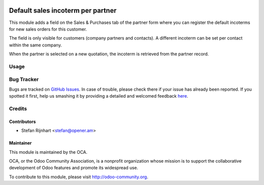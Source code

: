 .. image:: https://img.shields.io/badge/licence-AGPL--3-blue.svg
   :target: http://www.gnu.org/licenses/agpl-3.0-standalone.html
   :alt: License: AGPL-3

==================================
Default sales incoterm per partner
==================================

This module adds a field on the Sales & Purchases tab of the partner form where
you can register the default incoterms for new sales orders for this customer.

The field is only visible for customers (company partners and contacts). A
different incoterm can be set per contact within the same company.

When the partner is selected on a new quotation, the incoterm is retrieved from
the partner record.

Usage
=====

.. image:: https://odoo-community.org/website/image/ir.attachment/5784_f2813bd/datas
   :alt: Try me on Runbot
   :target: https://runbot.odoo-community.org/runbot/167/8.0

Bug Tracker
===========

Bugs are tracked on `GitHub Issues <https://github.com/OCA/
sale-workflow/issues>`_.
In case of trouble, please check there if your issue has already been reported.
If you spotted it first, help us smashing it by providing a detailed and welcomed feedback `here <https://github.com/OCA/
sale-workflow/issues/new?body=module:%20
sale_partner_incoterm%0Aversion:%20
8.0%0A%0A**Steps%20to%20reproduce**%0A-%20...%0A%0A**Current%20behavior**%0A%0A**Expected%20behavior**>`_.


Credits
=======

Contributors
------------

* Stefan Rijnhart <stefan@opener.am>

Maintainer
----------

.. image:: https://odoo-community.org/logo.png
   :alt: Odoo Community Association
   :target: https://odoo-community.org

This module is maintained by the OCA.

OCA, or the Odoo Community Association, is a nonprofit organization whose
mission is to support the collaborative development of Odoo features and
promote its widespread use.

To contribute to this module, please visit http://odoo-community.org.
